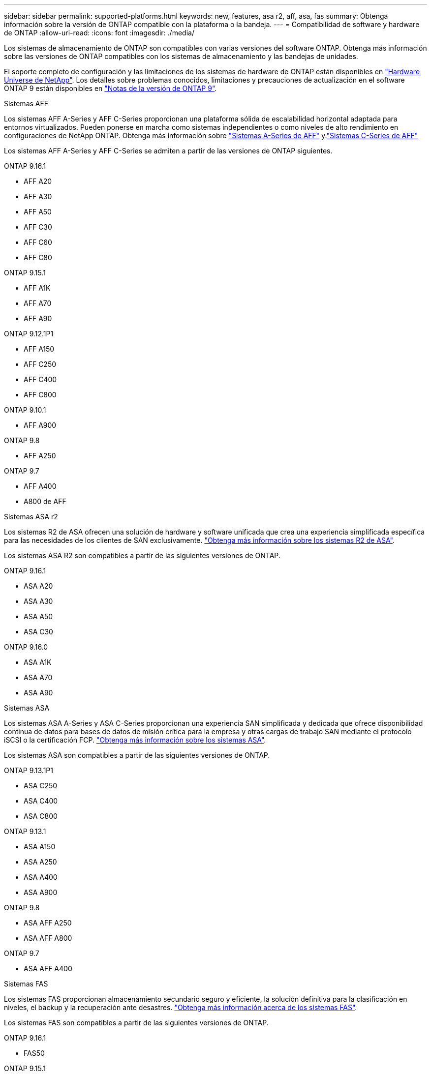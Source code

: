 ---
sidebar: sidebar 
permalink: supported-platforms.html 
keywords: new, features, asa r2, aff, asa, fas 
summary: Obtenga información sobre la versión de ONTAP compatible con la plataforma o la bandeja. 
---
= Compatibilidad de software y hardware de ONTAP
:allow-uri-read: 
:icons: font
:imagesdir: ./media/


[role="lead"]
Los sistemas de almacenamiento de ONTAP son compatibles con varias versiones del software ONTAP. Obtenga más información sobre las versiones de ONTAP compatibles con los sistemas de almacenamiento y las bandejas de unidades.

El soporte completo de configuración y las limitaciones de los sistemas de hardware de ONTAP están disponibles en  https://hwu.netapp.com["Hardware Universe de NetApp"]. Los detalles sobre problemas conocidos, limitaciones y precauciones de actualización en el software ONTAP 9 están disponibles en https://library.netapp.com/ecm/ecm_download_file/ECMLP2492508["Notas de la versión de ONTAP 9"].

[role="tabbed-block"]
====
.Sistemas AFF
--
Los sistemas AFF A-Series y AFF C-Series proporcionan una plataforma sólida de escalabilidad horizontal adaptada para entornos virtualizados. Pueden ponerse en marcha como sistemas independientes o como niveles de alto rendimiento en configuraciones de NetApp ONTAP. Obtenga más información sobre link:https://www.netapp.com/aff-a-series/["Sistemas A-Series de AFF"] y.link:https://www.netapp.com/aff-c-series/["Sistemas C-Series de AFF"]

Los sistemas AFF A-Series y AFF C-Series se admiten a partir de las versiones de ONTAP siguientes.

ONTAP 9.16.1::
+
--
* AFF A20
* AFF A30
* AFF A50
* AFF C30
* AFF C60
* AFF C80


--
ONTAP 9.15.1::
+
--
* AFF A1K
* AFF A70
* AFF A90


--
ONTAP 9.12.1P1::
+
--
* AFF A150
* AFF C250
* AFF C400
* AFF C800


--
ONTAP 9.10.1::
+
--
* AFF A900


--
ONTAP 9.8::
+
--
* AFF A250


--
ONTAP 9.7::
+
--
* AFF A400
* A800 de AFF


--


--
.Sistemas ASA r2
--
Los sistemas R2 de ASA ofrecen una solución de hardware y software unificada que crea una experiencia simplificada específica para las necesidades de los clientes de SAN exclusivamente. link:https://docs.netapp.com/us-en/asa-r2/get-started/learn-about.html["Obtenga más información sobre los sistemas R2 de ASA"].

Los sistemas ASA R2 son compatibles a partir de las siguientes versiones de ONTAP.

ONTAP 9.16.1::
+
--
* ASA A20
* ASA A30
* ASA A50
* ASA C30


--
ONTAP 9.16.0::
+
--
* ASA A1K
* ASA A70
* ASA A90


--


--
.Sistemas ASA
--
Los sistemas ASA A-Series y ASA C-Series proporcionan una experiencia SAN simplificada y dedicada que ofrece disponibilidad continua de datos para bases de datos de misión crítica para la empresa y otras cargas de trabajo SAN mediante el protocolo iSCSI o la certificación FCP. link:https://www.netapp.com/asa/["Obtenga más información sobre los sistemas ASA"].

Los sistemas ASA son compatibles a partir de las siguientes versiones de ONTAP.

ONTAP 9.13.1P1::
+
--
* ASA C250
* ASA C400
* ASA C800


--
ONTAP 9.13.1::
+
--
* ASA A150
* ASA A250
* ASA A400
* ASA A900


--
ONTAP 9.8::
+
--
* ASA AFF A250
* ASA AFF A800


--
ONTAP 9.7::
+
--
* ASA AFF A400


--


--
.Sistemas FAS
--
Los sistemas FAS proporcionan almacenamiento secundario seguro y eficiente, la solución definitiva para la clasificación en niveles, el backup y la recuperación ante desastres. link:https://www.netapp.com/data-storage/fas/["Obtenga más información acerca de los sistemas FAS"].

Los sistemas FAS son compatibles a partir de las siguientes versiones de ONTAP.

ONTAP 9.16.1::
+
--
* FAS50


--
ONTAP 9.15.1::
+
--
* FAS70
* FAS90


--
ONTAP 9.13.1::
+
--
* FAS2820


--
ONTAP 9.11.1::
+
--
* FAS9500


--
ONTAP 9.10.1P3::
+
--
* FAS9500


--
ONTAP 9.7::
+
--
* FAS2750
* FAS8300
* FAS8700


--


--
.Bandejas de unidades
--
Las bandejas de unidades están diseñadas específicamente para sistemas NetApp AFF, ASA y FAS, y ayudan a ofrecer el rendimiento, la resiliencia y la flexibilidad que necesita su transformación digital.

Las bandejas de unidades están disponibles desde las siguientes versiones de ONTAP.

ONTAP 9.16.1::
+
--
* DCM3 para estantes SAS-3
* NS224 TB con módulos de NSM100B TB


--
ONTAP 9.6:: Bandeja NS224 con módulos de NSM100 TB


--
====
